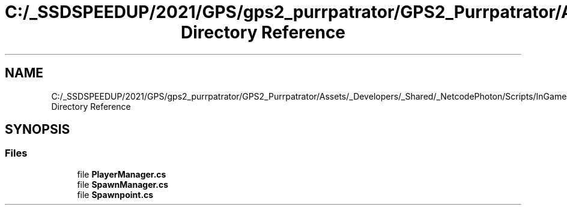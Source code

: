 .TH "C:/_SSDSPEEDUP/2021/GPS/gps2_purrpatrator/GPS2_Purrpatrator/Assets/_Developers/_Shared/_NetcodePhoton/Scripts/InGame Directory Reference" 3 "Mon Apr 18 2022" "Purrpatrator User manual" \" -*- nroff -*-
.ad l
.nh
.SH NAME
C:/_SSDSPEEDUP/2021/GPS/gps2_purrpatrator/GPS2_Purrpatrator/Assets/_Developers/_Shared/_NetcodePhoton/Scripts/InGame Directory Reference
.SH SYNOPSIS
.br
.PP
.SS "Files"

.in +1c
.ti -1c
.RI "file \fBPlayerManager\&.cs\fP"
.br
.ti -1c
.RI "file \fBSpawnManager\&.cs\fP"
.br
.ti -1c
.RI "file \fBSpawnpoint\&.cs\fP"
.br
.in -1c
